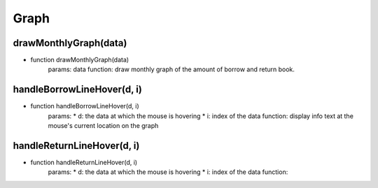 Graph
=======================

drawMonthlyGraph(data)
----------------------------------------------------

* function drawMonthlyGraph(data)
    params: data
    function: draw monthly graph of the amount of borrow and return book.

handleBorrowLineHover(d, i)
----------------------------------------------------

* function handleBorrowLineHover(d, i)
    params:
    * d: the data at which the mouse is hovering
    * i: index of the data
    function: display info text at the mouse's current location on the graph

handleReturnLineHover(d, i)
----------------------------------------------------

* function handleReturnLineHover(d, i)
    params:
    * d: the data at which the mouse is hovering
    * i: index of the data
    function:


